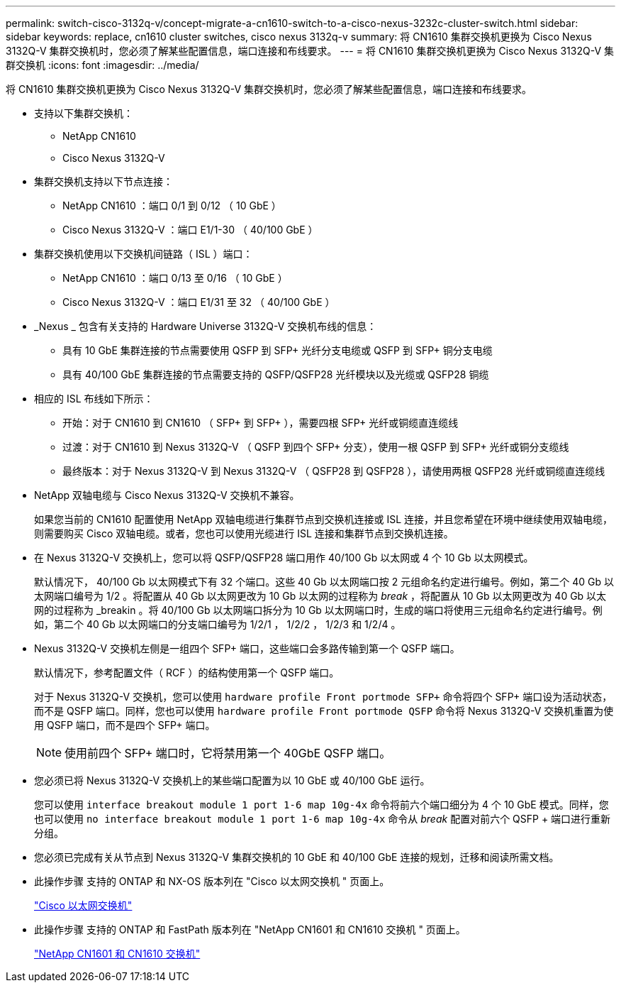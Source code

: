 ---
permalink: switch-cisco-3132q-v/concept-migrate-a-cn1610-switch-to-a-cisco-nexus-3232c-cluster-switch.html 
sidebar: sidebar 
keywords: replace, cn1610 cluster switches, cisco nexus 3132q-v 
summary: 将 CN1610 集群交换机更换为 Cisco Nexus 3132Q-V 集群交换机时，您必须了解某些配置信息，端口连接和布线要求。 
---
= 将 CN1610 集群交换机更换为 Cisco Nexus 3132Q-V 集群交换机
:icons: font
:imagesdir: ../media/


[role="lead"]
将 CN1610 集群交换机更换为 Cisco Nexus 3132Q-V 集群交换机时，您必须了解某些配置信息，端口连接和布线要求。

* 支持以下集群交换机：
+
** NetApp CN1610
** Cisco Nexus 3132Q-V


* 集群交换机支持以下节点连接：
+
** NetApp CN1610 ：端口 0/1 到 0/12 （ 10 GbE ）
** Cisco Nexus 3132Q-V ：端口 E1/1-30 （ 40/100 GbE ）


* 集群交换机使用以下交换机间链路（ ISL ）端口：
+
** NetApp CN1610 ：端口 0/13 至 0/16 （ 10 GbE ）
** Cisco Nexus 3132Q-V ：端口 E1/31 至 32 （ 40/100 GbE ）


* _Nexus _ 包含有关支持的 Hardware Universe 3132Q-V 交换机布线的信息：
+
** 具有 10 GbE 集群连接的节点需要使用 QSFP 到 SFP+ 光纤分支电缆或 QSFP 到 SFP+ 铜分支电缆
** 具有 40/100 GbE 集群连接的节点需要支持的 QSFP/QSFP28 光纤模块以及光缆或 QSFP28 铜缆


* 相应的 ISL 布线如下所示：
+
** 开始：对于 CN1610 到 CN1610 （ SFP+ 到 SFP+ ），需要四根 SFP+ 光纤或铜缆直连缆线
** 过渡：对于 CN1610 到 Nexus 3132Q-V （ QSFP 到四个 SFP+ 分支），使用一根 QSFP 到 SFP+ 光纤或铜分支缆线
** 最终版本：对于 Nexus 3132Q-V 到 Nexus 3132Q-V （ QSFP28 到 QSFP28 ），请使用两根 QSFP28 光纤或铜缆直连缆线


* NetApp 双轴电缆与 Cisco Nexus 3132Q-V 交换机不兼容。
+
如果您当前的 CN1610 配置使用 NetApp 双轴电缆进行集群节点到交换机连接或 ISL 连接，并且您希望在环境中继续使用双轴电缆，则需要购买 Cisco 双轴电缆。或者，您也可以使用光缆进行 ISL 连接和集群节点到交换机连接。

* 在 Nexus 3132Q-V 交换机上，您可以将 QSFP/QSFP28 端口用作 40/100 Gb 以太网或 4 个 10 Gb 以太网模式。
+
默认情况下， 40/100 Gb 以太网模式下有 32 个端口。这些 40 Gb 以太网端口按 2 元组命名约定进行编号。例如，第二个 40 Gb 以太网端口编号为 1/2 。将配置从 40 Gb 以太网更改为 10 Gb 以太网的过程称为 _break_ ，将配置从 10 Gb 以太网更改为 40 Gb 以太网的过程称为 _breakin 。将 40/100 Gb 以太网端口拆分为 10 Gb 以太网端口时，生成的端口将使用三元组命名约定进行编号。例如，第二个 40 Gb 以太网端口的分支端口编号为 1/2/1 ， 1/2/2 ， 1/2/3 和 1/2/4 。

* Nexus 3132Q-V 交换机左侧是一组四个 SFP+ 端口，这些端口会多路传输到第一个 QSFP 端口。
+
默认情况下，参考配置文件（ RCF ）的结构使用第一个 QSFP 端口。

+
对于 Nexus 3132Q-V 交换机，您可以使用 `hardware profile Front portmode SFP+` 命令将四个 SFP+ 端口设为活动状态，而不是 QSFP 端口。同样，您也可以使用 `hardware profile Front portmode QSFP` 命令将 Nexus 3132Q-V 交换机重置为使用 QSFP 端口，而不是四个 SFP+ 端口。

+
[NOTE]
====
使用前四个 SFP+ 端口时，它将禁用第一个 40GbE QSFP 端口。

====
* 您必须已将 Nexus 3132Q-V 交换机上的某些端口配置为以 10 GbE 或 40/100 GbE 运行。
+
您可以使用 `interface breakout module 1 port 1-6 map 10g-4x` 命令将前六个端口细分为 4 个 10 GbE 模式。同样，您也可以使用 `no interface breakout module 1 port 1-6 map 10g-4x` 命令从 _break_ 配置对前六个 QSFP + 端口进行重新分组。

* 您必须已完成有关从节点到 Nexus 3132Q-V 集群交换机的 10 GbE 和 40/100 GbE 连接的规划，迁移和阅读所需文档。
* 此操作步骤 支持的 ONTAP 和 NX-OS 版本列在 "Cisco 以太网交换机 " 页面上。
+
http://support.netapp.com/NOW/download/software/cm_switches/["Cisco 以太网交换机"^]

* 此操作步骤 支持的 ONTAP 和 FastPath 版本列在 "NetApp CN1601 和 CN1610 交换机 " 页面上。
+
http://support.netapp.com/NOW/download/software/cm_switches_ntap/["NetApp CN1601 和 CN1610 交换机"^]


